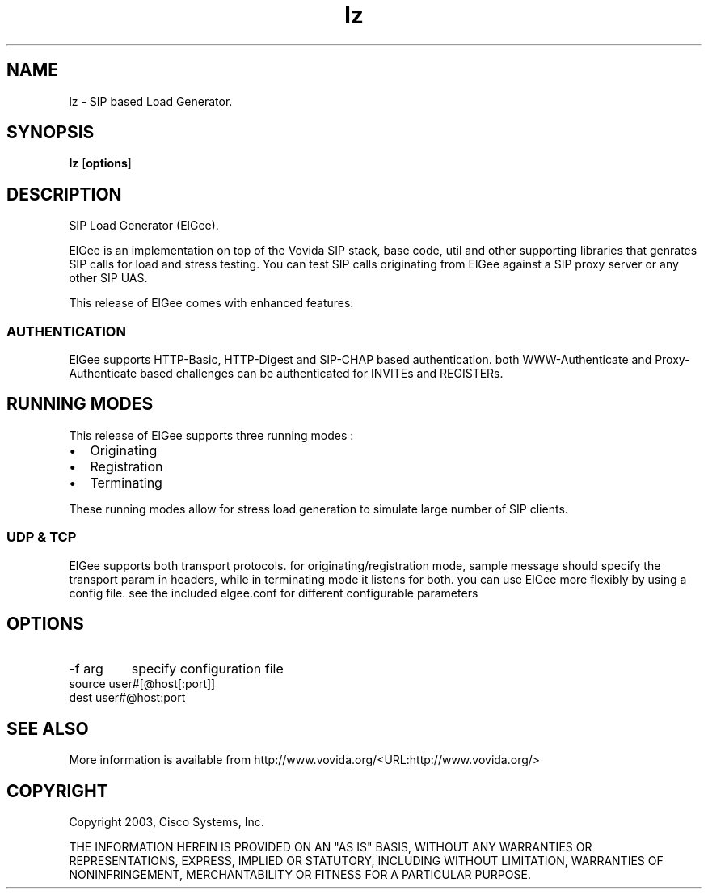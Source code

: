 .TH lz 1  vovida.org 
.\" auto-generated from lz\&.xml by docbook2manxml
.SH NAME
lz    \- SIP based Load Generator\&.  
.SH SYNOPSIS
\fBlz\fR
[\fBoptions\fR]
.SH DESCRIPTION
SIP Load Generator (ElGee)\&.
.PP
ElGee is an implementation on top of the Vovida SIP stack, base
code, util and other supporting libraries that genrates SIP calls for load
and stress testing\&. You can test SIP calls originating from ElGee against
a SIP proxy server or any other SIP UAS\&.
.PP
This release of ElGee comes with enhanced features:
.SS AUTHENTICATION
ElGee supports HTTP-Basic, HTTP-Digest and SIP-CHAP based
authentication\&. both WWW-Authenticate and Proxy-Authenticate based
challenges can be authenticated for INVITEs and REGISTERs\&.
.SH RUNNING MODES
This release of ElGee supports three running modes : 
.TP 0.2i
•
Originating
.TP 0.2i
•
Registration
.TP 0.2i
•
Terminating
.PP
These running modes allow for stress load generation to simulate
large number of SIP clients\&.
.SS UDP & TCP
ElGee supports both transport protocols\&. for
originating/registration mode, sample message should specify the
transport param in headers, while in terminating mode it listens for
both\&. you can use ElGee more flexibly by using a config file\&. see the
included elgee\&.conf for different configurable parameters
.SH OPTIONS
.TP 
-f arg
specify configuration file
.TP 
source user#[@host[:port]]
.TP 
dest user#@host:port
.SH SEE ALSO
More information is available from http://www\&.vovida\&.org/<URL:http://www\&.vovida\&.org/>
.SH COPYRIGHT
Copyright 2003, Cisco Systems, Inc\&.
.PP
THE INFORMATION HEREIN IS PROVIDED ON AN "AS IS" BASIS,
WITHOUT ANY WARRANTIES OR REPRESENTATIONS, EXPRESS, IMPLIED OR STATUTORY,
INCLUDING WITHOUT LIMITATION, WARRANTIES OF NONINFRINGEMENT,
MERCHANTABILITY OR FITNESS FOR A PARTICULAR PURPOSE\&.
